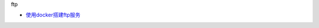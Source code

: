 ftp

-  `使用docker搭建ftp服务 <https://yangjinjie.github.io/notes/service/ftp/docker%E6%90%AD%E5%BB%BAftp%E6%9C%8D%E5%8A%A1.html>`__
